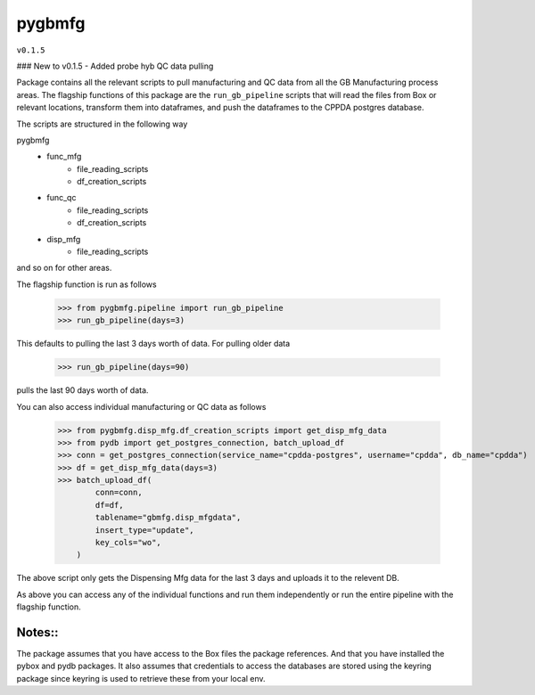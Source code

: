 pygbmfg
--------
``v0.1.5``

### New to v0.1.5
- Added probe hyb QC data pulling

Package contains all the relevant scripts to pull manufacturing and QC data from all the GB Manufacturing process areas. 
The flagship functions of this package are the ``run_gb_pipeline`` scripts that will read the files from Box or relevant locations, transform them into dataframes,
and push the dataframes to the CPPDA postgres database.

The scripts are structured in the following way

pygbmfg
    * func_mfg
        - file_reading_scripts
        - df_creation_scripts
    * func_qc
        - file_reading_scripts
        - df_creation_scripts
    * disp_mfg
        - file_reading_scripts

and so on for other areas.

The flagship function is run as follows

    >>> from pygbmfg.pipeline import run_gb_pipeline
    >>> run_gb_pipeline(days=3)

This defaults to pulling the last 3 days worth of data. For pulling older data

    >>> run_gb_pipeline(days=90)

pulls the last 90 days worth of data.

You can also access individual manufacturing or QC data as follows

    >>> from pygbmfg.disp_mfg.df_creation_scripts import get_disp_mfg_data
    >>> from pydb import get_postgres_connection, batch_upload_df
    >>> conn = get_postgres_connection(service_name="cpdda-postgres", username="cpdda", db_name="cpdda")
    >>> df = get_disp_mfg_data(days=3)
    >>> batch_upload_df(
            conn=conn,
            df=df,
            tablename="gbmfg.disp_mfgdata",
            insert_type="update",
            key_cols="wo",
        )

The above script only gets the Dispensing Mfg data for the last 3 days and uploads it to the relevent DB. 

As above you can access any of the individual functions and run them independently or run the entire pipeline with the flagship function.

Notes::
~~~~~~~~~~~~~
The package assumes that you have access to the Box files the package references. And that you have installed the pybox and pydb packages.
It also assumes that credentials to access the databases are stored using the keyring package since keyring is used to retrieve these from 
your local env.